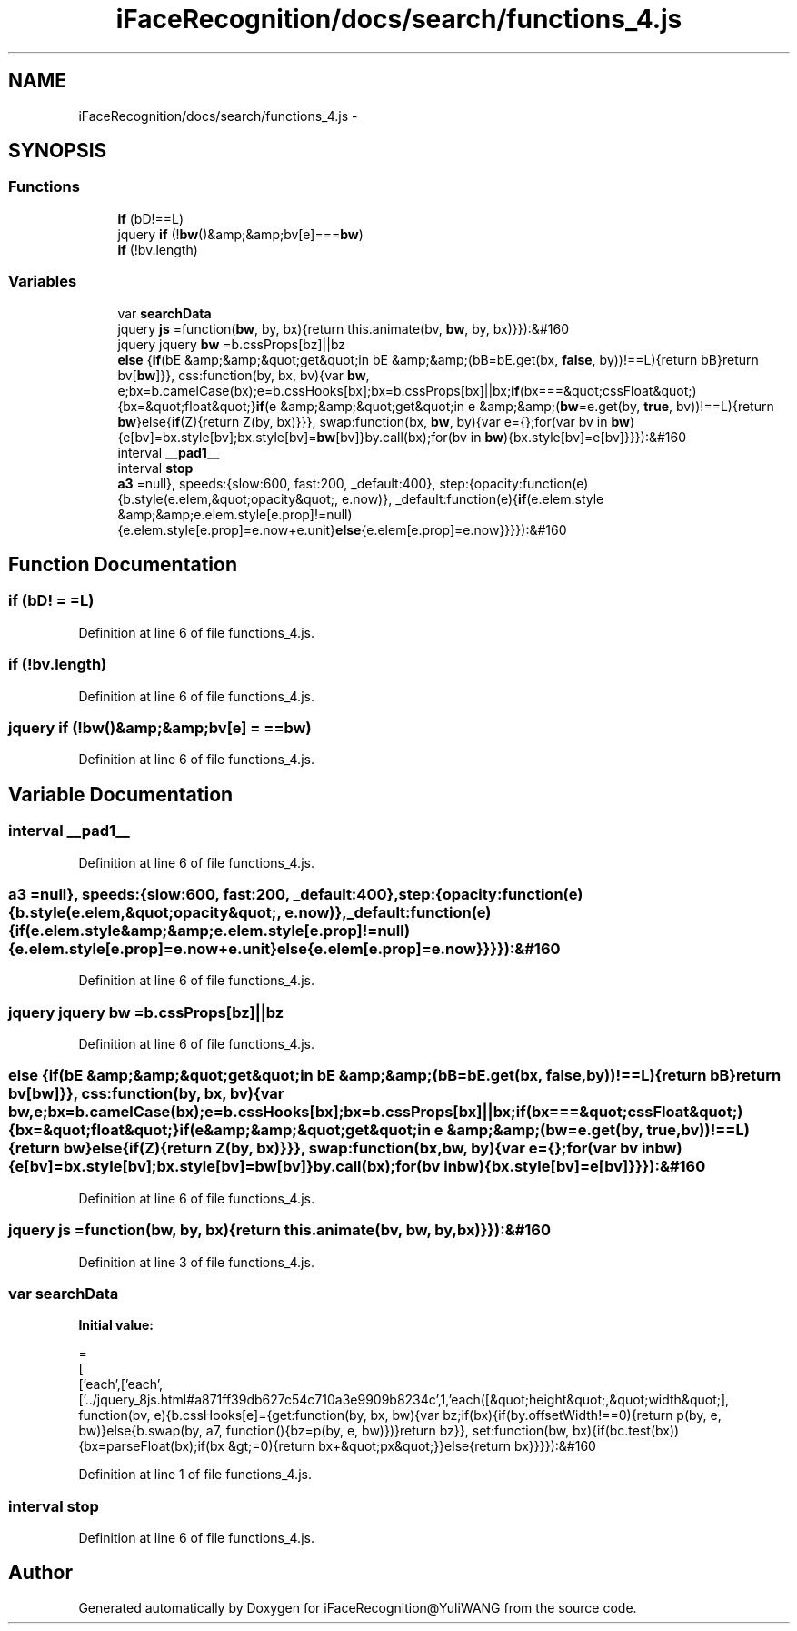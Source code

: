 .TH "iFaceRecognition/docs/search/functions_4.js" 3 "Sat Jun 14 2014" "Version 1.3" "iFaceRecognition@YuliWANG" \" -*- nroff -*-
.ad l
.nh
.SH NAME
iFaceRecognition/docs/search/functions_4.js \- 
.SH SYNOPSIS
.br
.PP
.SS "Functions"

.in +1c
.ti -1c
.RI "\fBif\fP (bD!==L)"
.br
.ti -1c
.RI "jquery \fBif\fP (!\fBbw\fP()&amp;&amp;bv[e]===\fBbw\fP)"
.br
.ti -1c
.RI "\fBif\fP (!bv\&.length)"
.br
.in -1c
.SS "Variables"

.in +1c
.ti -1c
.RI "var \fBsearchData\fP"
.br
.ti -1c
.RI "jquery \fBjs\fP =function(\fBbw\fP, by, bx){return this\&.animate(bv, \fBbw\fP, by, bx)}}):&#160"
.br
.ti -1c
.RI "jquery jquery \fBbw\fP =b\&.cssProps[bz]||bz"
.br
.ti -1c
.RI "\fBelse\fP {\fBif\fP(bE &amp;&amp;&quot;get&quot;in bE &amp;&amp;(bB=bE\&.get(bx, \fBfalse\fP, by))!==L){return bB}return bv[\fBbw\fP]}}, css:function(by, bx, bv){var \fBbw\fP, e;bx=b\&.camelCase(bx);e=b\&.cssHooks[bx];bx=b\&.cssProps[bx]||bx;\fBif\fP(bx===&quot;cssFloat&quot;){bx=&quot;float&quot;}\fBif\fP(e &amp;&amp;&quot;get&quot;in e &amp;&amp;(\fBbw\fP=e\&.get(by, \fBtrue\fP, bv))!==L){return \fBbw\fP}else{\fBif\fP(Z){return Z(by, bx)}}}, swap:function(bx, \fBbw\fP, by){var e={};for(var bv in \fBbw\fP){e[bv]=bx\&.style[bv];bx\&.style[bv]=\fBbw\fP[bv]}by\&.call(bx);for(bv in \fBbw\fP){bx\&.style[bv]=e[bv]}}}):&#160"
.br
.ti -1c
.RI "interval \fB__pad1__\fP"
.br
.ti -1c
.RI "interval \fBstop\fP"
.br
.ti -1c
.RI "\fBa3\fP =null}, speeds:{slow:600, fast:200, _default:400}, step:{opacity:function(e){b\&.style(e\&.elem,&quot;opacity&quot;, e\&.now)}, _default:function(e){\fBif\fP(e\&.elem\&.style &amp;&amp;e\&.elem\&.style[e\&.prop]!=null){e\&.elem\&.style[e\&.prop]=e\&.now+e\&.unit}\fBelse\fP{e\&.elem[e\&.prop]=e\&.now}}}}):&#160"
.br
.in -1c
.SH "Function Documentation"
.PP 
.SS "if (bD! = \fC=L\fP)"

.PP
Definition at line 6 of file functions_4\&.js\&.
.SS "if (!bv\&.length)"

.PP
Definition at line 6 of file functions_4\&.js\&.
.SS "jquery if (!\fBbw\fP()&amp;&amp;bv[e] = \fC==\fBbw\fP\fP)"

.PP
Definition at line 6 of file functions_4\&.js\&.
.SH "Variable Documentation"
.PP 
.SS "interval __pad1__"

.PP
Definition at line 6 of file functions_4\&.js\&.
.SS "a3 =null}, speeds:{slow:600, fast:200, _default:400}, step:{opacity:function(e){b\&.style(e\&.elem,&quot;opacity&quot;, e\&.now)}, _default:function(e){\fBif\fP(e\&.elem\&.style &amp;&amp;e\&.elem\&.style[e\&.prop]!=null){e\&.elem\&.style[e\&.prop]=e\&.now+e\&.unit}\fBelse\fP{e\&.elem[e\&.prop]=e\&.now}}}}):&#160"

.PP
Definition at line 6 of file functions_4\&.js\&.
.SS "jquery jquery bw =b\&.cssProps[bz]||bz"

.PP
Definition at line 6 of file functions_4\&.js\&.
.SS "else {\fBif\fP(bE &amp;&amp;&quot;get&quot;in bE &amp;&amp;(bB=bE\&.get(bx, \fBfalse\fP, by))!==L){return bB}return bv[\fBbw\fP]}}, css:function(by, bx, bv){var \fBbw\fP, e;bx=b\&.camelCase(bx);e=b\&.cssHooks[bx];bx=b\&.cssProps[bx]||bx;\fBif\fP(bx===&quot;cssFloat&quot;){bx=&quot;float&quot;}\fBif\fP(e &amp;&amp;&quot;get&quot;in e &amp;&amp;(\fBbw\fP=e\&.get(by, \fBtrue\fP, bv))!==L){return \fBbw\fP}else{\fBif\fP(Z){return Z(by, bx)}}}, swap:function(bx, \fBbw\fP, by){var e={};for(var bv in \fBbw\fP){e[bv]=bx\&.style[bv];bx\&.style[bv]=\fBbw\fP[bv]}by\&.call(bx);for(bv in \fBbw\fP){bx\&.style[bv]=e[bv]}}}):&#160"

.PP
Definition at line 6 of file functions_4\&.js\&.
.SS "jquery js =function(\fBbw\fP, by, bx){return this\&.animate(bv, \fBbw\fP, by, bx)}}):&#160"

.PP
Definition at line 3 of file functions_4\&.js\&.
.SS "var searchData"
\fBInitial value:\fP
.PP
.nf
=
[
  ['each',['each',['\&.\&./jquery_8js\&.html#a871ff39db627c54c710a3e9909b8234c',1,'each([&quot;height&quot;,&quot;width&quot;], function(bv, e){b\&.cssHooks[e]={get:function(by, bx, bw){var bz;if(bx){if(by\&.offsetWidth!==0){return p(by, e, bw)}else{b\&.swap(by, a7, function(){bz=p(by, e, bw)})}return bz}}, set:function(bw, bx){if(bc\&.test(bx)){bx=parseFloat(bx);if(bx &gt;=0){return bx+&quot;px&quot;}}else{return bx}}}}):&#160
.fi
.PP
Definition at line 1 of file functions_4\&.js\&.
.SS "interval stop"

.PP
Definition at line 6 of file functions_4\&.js\&.
.SH "Author"
.PP 
Generated automatically by Doxygen for iFaceRecognition@YuliWANG from the source code\&.

